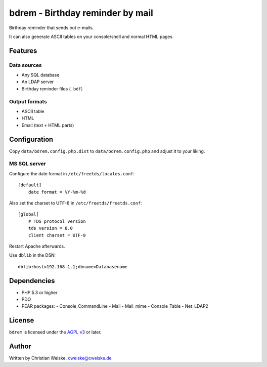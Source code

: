 *********************************
bdrem - Birthday reminder by mail
*********************************
Birthday reminder that sends out e-mails.

It can also generate ASCII tables on your console/shell and normal HTML pages.


========
Features
========

Data sources
============
- Any SQL database
- An LDAP server
- Birthday reminder files (``.bdf``)

Output formats
==============
- ASCII table
- HTML
- Email (text + HTML parts)


=============
Configuration
=============
Copy ``data/bdrem.config.php.dist`` to ``data/bdrem.config.php`` and
adjust it to your liking.


MS SQL server
=============
Configure the date format in ``/etc/freetds/locales.conf``::

    [default]
        date format = %Y-%m-%d

Also set the charset to UTF-8 in ``/etc/freetds/freetds.conf``::

    [global]
        # TDS protocol version
        tds version = 8.0
        client charset = UTF-8

Restart Apache afterwards.

Use ``dblib`` in the DSN::

    dblib:host=192.168.1.1;dbname=Databasename


============
Dependencies
============
- PHP 5.3 or higher
- PDO
- PEAR packages:
  - Console_CommandLine
  - Mail
  - Mail_mime
  - Console_Table
  - Net_LDAP2


=======
License
=======
``bdrem`` is licensed under the `AGPL v3`__ or later.

__ http://www.gnu.org/licenses/agpl.html


======
Author
======
Written by Christian Weiske, cweiske@cweiske.de
